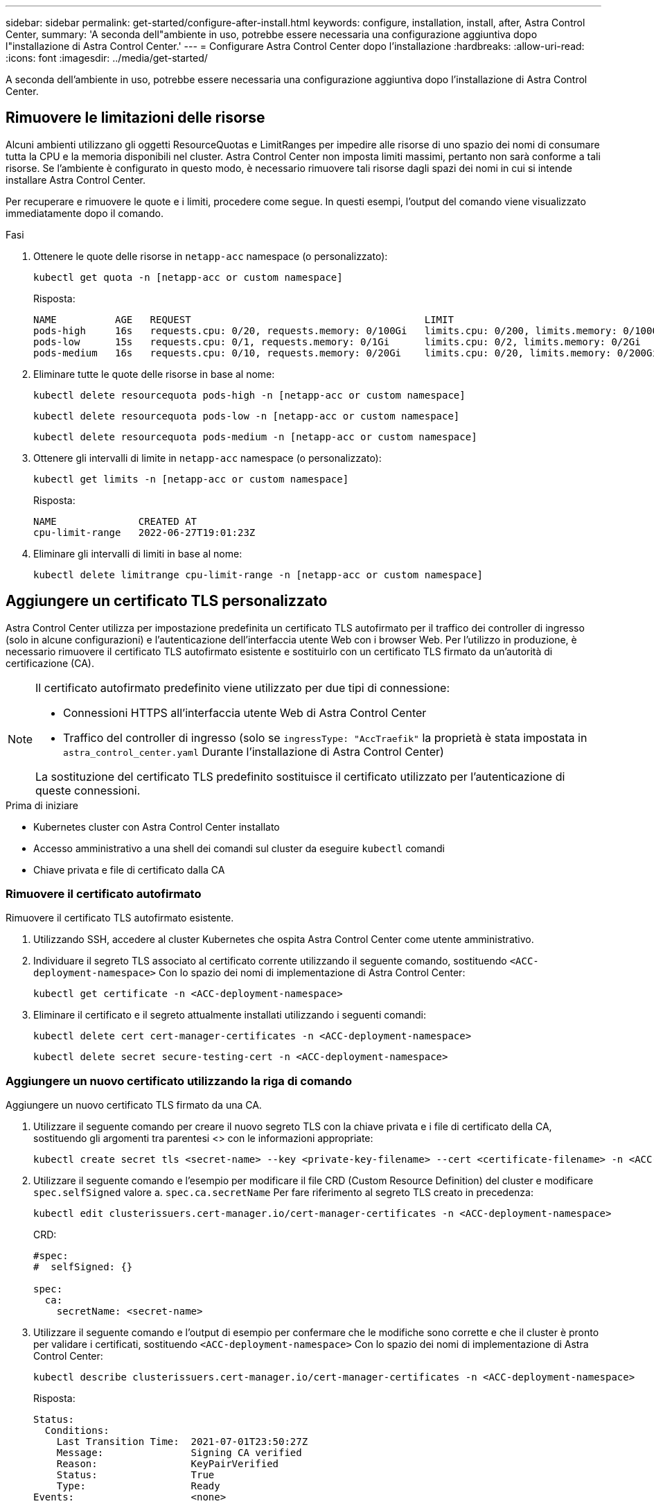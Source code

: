 ---
sidebar: sidebar 
permalink: get-started/configure-after-install.html 
keywords: configure, installation, install, after, Astra Control Center, 
summary: 'A seconda dell"ambiente in uso, potrebbe essere necessaria una configurazione aggiuntiva dopo l"installazione di Astra Control Center.' 
---
= Configurare Astra Control Center dopo l'installazione
:hardbreaks:
:allow-uri-read: 
:icons: font
:imagesdir: ../media/get-started/


[role="lead"]
A seconda dell'ambiente in uso, potrebbe essere necessaria una configurazione aggiuntiva dopo l'installazione di Astra Control Center.



== Rimuovere le limitazioni delle risorse

Alcuni ambienti utilizzano gli oggetti ResourceQuotas e LimitRanges per impedire alle risorse di uno spazio dei nomi di consumare tutta la CPU e la memoria disponibili nel cluster. Astra Control Center non imposta limiti massimi, pertanto non sarà conforme a tali risorse. Se l'ambiente è configurato in questo modo, è necessario rimuovere tali risorse dagli spazi dei nomi in cui si intende installare Astra Control Center.

Per recuperare e rimuovere le quote e i limiti, procedere come segue. In questi esempi, l'output del comando viene visualizzato immediatamente dopo il comando.

.Fasi
. Ottenere le quote delle risorse in `netapp-acc` namespace (o personalizzato):
+
[source, console]
----
kubectl get quota -n [netapp-acc or custom namespace]
----
+
Risposta:

+
[listing]
----
NAME          AGE   REQUEST                                        LIMIT
pods-high     16s   requests.cpu: 0/20, requests.memory: 0/100Gi   limits.cpu: 0/200, limits.memory: 0/1000Gi
pods-low      15s   requests.cpu: 0/1, requests.memory: 0/1Gi      limits.cpu: 0/2, limits.memory: 0/2Gi
pods-medium   16s   requests.cpu: 0/10, requests.memory: 0/20Gi    limits.cpu: 0/20, limits.memory: 0/200Gi
----
. Eliminare tutte le quote delle risorse in base al nome:
+
[source, console]
----
kubectl delete resourcequota pods-high -n [netapp-acc or custom namespace]
----
+
[source, console]
----
kubectl delete resourcequota pods-low -n [netapp-acc or custom namespace]
----
+
[source, console]
----
kubectl delete resourcequota pods-medium -n [netapp-acc or custom namespace]
----
. Ottenere gli intervalli di limite in `netapp-acc` namespace (o personalizzato):
+
[source, console]
----
kubectl get limits -n [netapp-acc or custom namespace]
----
+
Risposta:

+
[listing]
----
NAME              CREATED AT
cpu-limit-range   2022-06-27T19:01:23Z
----
. Eliminare gli intervalli di limiti in base al nome:
+
[source, console]
----
kubectl delete limitrange cpu-limit-range -n [netapp-acc or custom namespace]
----




== Aggiungere un certificato TLS personalizzato

Astra Control Center utilizza per impostazione predefinita un certificato TLS autofirmato per il traffico dei controller di ingresso (solo in alcune configurazioni) e l'autenticazione dell'interfaccia utente Web con i browser Web. Per l'utilizzo in produzione, è necessario rimuovere il certificato TLS autofirmato esistente e sostituirlo con un certificato TLS firmato da un'autorità di certificazione (CA).

[NOTE]
====
Il certificato autofirmato predefinito viene utilizzato per due tipi di connessione:

* Connessioni HTTPS all'interfaccia utente Web di Astra Control Center
* Traffico del controller di ingresso (solo se `ingressType: "AccTraefik"` la proprietà è stata impostata in `astra_control_center.yaml` Durante l'installazione di Astra Control Center)


La sostituzione del certificato TLS predefinito sostituisce il certificato utilizzato per l'autenticazione di queste connessioni.

====
.Prima di iniziare
* Kubernetes cluster con Astra Control Center installato
* Accesso amministrativo a una shell dei comandi sul cluster da eseguire `kubectl` comandi
* Chiave privata e file di certificato dalla CA




=== Rimuovere il certificato autofirmato

Rimuovere il certificato TLS autofirmato esistente.

. Utilizzando SSH, accedere al cluster Kubernetes che ospita Astra Control Center come utente amministrativo.
. Individuare il segreto TLS associato al certificato corrente utilizzando il seguente comando, sostituendo `<ACC-deployment-namespace>` Con lo spazio dei nomi di implementazione di Astra Control Center:
+
[source, console]
----
kubectl get certificate -n <ACC-deployment-namespace>
----
. Eliminare il certificato e il segreto attualmente installati utilizzando i seguenti comandi:
+
[source, console]
----
kubectl delete cert cert-manager-certificates -n <ACC-deployment-namespace>
----
+
[source, console]
----
kubectl delete secret secure-testing-cert -n <ACC-deployment-namespace>
----




=== Aggiungere un nuovo certificato utilizzando la riga di comando

Aggiungere un nuovo certificato TLS firmato da una CA.

. Utilizzare il seguente comando per creare il nuovo segreto TLS con la chiave privata e i file di certificato della CA, sostituendo gli argomenti tra parentesi <> con le informazioni appropriate:
+
[source, console]
----
kubectl create secret tls <secret-name> --key <private-key-filename> --cert <certificate-filename> -n <ACC-deployment-namespace>
----
. Utilizzare il seguente comando e l'esempio per modificare il file CRD (Custom Resource Definition) del cluster e modificare `spec.selfSigned` valore a. `spec.ca.secretName` Per fare riferimento al segreto TLS creato in precedenza:
+
[source, console]
----
kubectl edit clusterissuers.cert-manager.io/cert-manager-certificates -n <ACC-deployment-namespace>
----
+
CRD:

+
[listing]
----
#spec:
#  selfSigned: {}

spec:
  ca:
    secretName: <secret-name>
----
. Utilizzare il seguente comando e l'output di esempio per confermare che le modifiche sono corrette e che il cluster è pronto per validare i certificati, sostituendo `<ACC-deployment-namespace>` Con lo spazio dei nomi di implementazione di Astra Control Center:
+
[source, yaml]
----
kubectl describe clusterissuers.cert-manager.io/cert-manager-certificates -n <ACC-deployment-namespace>
----
+
Risposta:

+
[listing]
----
Status:
  Conditions:
    Last Transition Time:  2021-07-01T23:50:27Z
    Message:               Signing CA verified
    Reason:                KeyPairVerified
    Status:                True
    Type:                  Ready
Events:                    <none>
----
. Creare il `certificate.yaml` file utilizzando il seguente esempio, sostituendo i valori segnaposto tra parentesi <> con le informazioni appropriate:
+

NOTE: In questo esempio viene utilizzato il `dnsNames` Per specificare l'indirizzo DNS di Astra Control Center. Astra Control Center non supporta l'utilizzo della proprietà Common Name (CN) per specificare l'indirizzo DNS.

+
[source, yaml, subs="+quotes"]
----
apiVersion: cert-manager.io/v1
kind: Certificate
metadata:
  *name: <certificate-name>*
  namespace: <ACC-deployment-namespace>
spec:
  *secretName: <certificate-secret-name>*
  duration: 2160h # 90d
  renewBefore: 360h # 15d
  dnsNames:
  *- <astra.dnsname.example.com>* #Replace with the correct Astra Control Center DNS address
  issuerRef:
    kind: ClusterIssuer
    name: cert-manager-certificates
----
. Creare il certificato utilizzando il seguente comando:
+
[source, console]
----
kubectl apply -f certificate.yaml
----
. Utilizzando il seguente comando e l'output di esempio, verificare che il certificato sia stato creato correttamente e con gli argomenti specificati durante la creazione (ad esempio nome, durata, scadenza di rinnovo e nomi DNS).
+
[source, console]
----
kubectl describe certificate -n <ACC-deployment-namespace>
----
+
Risposta:

+
[listing]
----
Spec:
  Dns Names:
    astra.example.com
  Duration:  125h0m0s
  Issuer Ref:
    Kind:        ClusterIssuer
    Name:        cert-manager-certificates
  Renew Before:  61h0m0s
  Secret Name:   <certificate-secret-name>
Status:
  Conditions:
    Last Transition Time:  2021-07-02T00:45:41Z
    Message:               Certificate is up to date and has not expired
    Reason:                Ready
    Status:                True
    Type:                  Ready
  Not After:               2021-07-07T05:45:41Z
  Not Before:              2021-07-02T00:45:41Z
  Renewal Time:            2021-07-04T16:45:41Z
  Revision:                1
Events:                    <none>
----
. Modificare il CRD degli archivi TLS in modo che punti al nuovo nome segreto del certificato utilizzando il seguente comando ed esempio, sostituendo i valori segnaposto tra parentesi <> con le informazioni appropriate
+
[listing]
----
kubectl edit tlsstores.traefik.io -n <ACC-deployment-namespace>
----
+
CRD:

+
[listing]
----
...
spec:
  defaultCertificate:
    secretName: <certificate-secret-name>
----
. Modificare l'opzione TLS CRD di ingresso per indicare il nuovo segreto del certificato utilizzando il seguente comando ed esempio, sostituendo i valori segnaposto tra parentesi <> con le informazioni appropriate:
+
[listing]
----
kubectl edit ingressroutes.traefik.io -n <ACC-deployment-namespace>
----
+
CRD:

+
[listing]
----
...
 tls:
    secretName: <certificate-secret-name>
----
. Utilizzando un browser Web, accedere all'indirizzo IP di implementazione di Astra Control Center.
. Verificare che i dettagli del certificato corrispondano ai dettagli del certificato installato.
. Esportare il certificato e importare il risultato nel gestore dei certificati nel browser Web.

